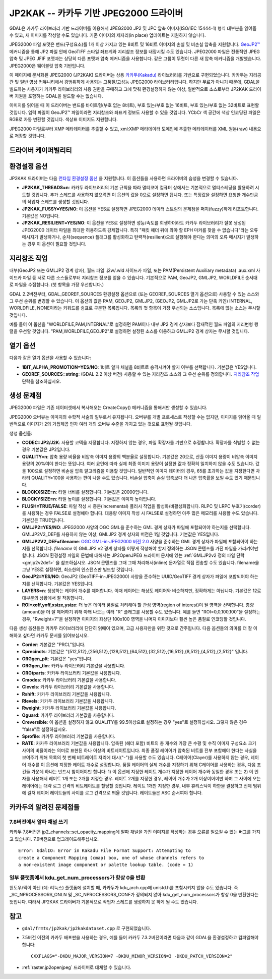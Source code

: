 .. _raster.jp2kak:

================================================================================
JP2KAK -- 카카두 기반 JPEG2000 드라이버
================================================================================

.. shortname:: JP2KAK

.. build_dependencies:: 카카두(Kakadu) 라이브러리

GDAL은 카카두 라이브러리 기반 드라이버를 이용해서 JPEG2000 JP2 및 JPC 압축 이미지(ISO/IEC 15444-1) 형식 대부분을 읽어올 수 있고, 새 이미지를 작성할 수도 있습니다. 기존 이미지의 제자리(in place) 업데이트는 지원하지 않습니다.

JPEG2000 파일 포맷은 밴드(구성요소)를 1개 이상 가지고 있는 8비트 및 16비트 이미지의 손실 및 비손실 압축을 지원합니다. `GeoJP2™ <https://web.archive.org/web/20151028081930/http://www.lizardtech.com/download/geo/geotiff_box.txt>`_ 메커니즘을 통해 JP2 파일 안에 GeoTIFF 스타일 좌표계와 지리참조 정보를 내장시킬 수도 있습니다. JPEG2000 파일은 전통적인 JPEG 압축 및 JPEG JFIF 포맷과는 상당히 다른 포맷과 압축 메커니즘을 사용합니다. 같은 그룹이 뚜렷이 다른 새 압축 메커니즘을 개발했습니다. JPEG2000은 웨이블릿 압축 기반입니다.

이 페이지에 문서화된 JPEG2000 (JP2KAK) 드라이버는 상용 `카카두(Kakadu) <http://www.kakadusoftware.com/>`_ 라이브러리를 기반으로 구현되었습니다. 카카두는 지리공간 및 일반 영상 커뮤니티에서 광범위하게 사용되는 고품질/고성능 JPEG2000 라이브러리입니다. 하지만 무료가 아니기 때문에, GDAL을 빌드하는 사용자가 카카두 라이브러리의 사용 권한을 구매하고 그에 맞춰 환경설정하지 않는 이상, 일반적으로 소스로부터 JP2KAK 드라이버 지원을 포함하는 GDAL을 빌드할 수는 없습니다.

이미지를 읽어올 때 이 드라이버는 밴드를 바이트형(부호 없는 8비트), 부호 있는/부호 없는 16비트, 부호 있는/부호 없는 32비트로 표현할 것입니다. 입력 파일이 GeoJP2™ 파일이라면 지리참조와 좌표계 정보도 사용할 수 있을 것입니다. YCbCr 색 공간에 색상 인코딩된 파일은 RGB로 자동 변환할 것입니다. 색상표 이미지도 지원합니다.

JPEG2000 파일로부터 XMP 메타데이터를 추출할 수 있고, xml:XMP 메타데이터 도메인에 추출한 메타데이터를 XML 원본(raw) 내용으로 저장할 것입니다.

드라이버 케이퍼빌리티
-------------------

.. supports_createcopy::

.. supports_georeferencing::

.. supports_virtualio::

환경설정 옵션
---------------------

JP2KAK 드라이버는 다음 `런타임 환경설정 옵션 <http://trac.osgeo.org/gdal/wiki/ConfigOptions>`_ 을 지원합니다. 이 옵션들을 사용하면 드라이버의 습성을 변경할 수 있습니다.

-  **JP2KAK_THREADS=n**:
   카카두 라이브러리의 기본 규칙을 따라 멀티코어 컴퓨터 상에서는 기본적으로 멀티스레딩을 활용하려 시도할 것입니다. 추가 스레드를 사용하지 않으려면 이 옵션의 값을 0으로 설정하면 됩니다. 또는 특정값을 설정하면 요청한 개수만큼의 작업자 스레드를 생성할 것입니다.

-  **JP2KAK_FUSSY=YES/NO**:
   이 옵션을 YES로 설정하면 JPEG2000 데이터 스트림의 문제점을 퍼지(fuzzy)하게 리포트합니다. 기본값은 NO입니다.

-  **JP2KAK_RESILIENT=YES/NO**:
   이 옵션을 YES로 설정하면 성능/속도를 희생하더라도 카카두 라이브러리가 잘못 생성된 JPEG2000 데이터 파일을 최대한 허용하도록 강제합니다. 특히 "패킷 헤더 뒤에 와야 할 EPH 마커를 찾을 수 없습니다"라는 오류 메시지가 발생하거나, 순차(sequence) 플래그를 활성화하고 탄력적(resilient)으로 실행해야 한다는 의미의 오류 메시지가 발생하는 경우 이 옵션이 필요할 것입니다.

지리참조 작업
--------------

내부(GeoJP2 또는 GMLJP2 경계 상자), 월드 파일 .j2w/.wld 사이드카 파일, 또는 PAM(Persistent Auxiliary metadata) .aux.xml 사이드카 파일 등 서로 다른 소스들로부터 지리참조 정보를 얻을 수 있습니다. 기본적으로 PAM, GeoJP2, GMLJP2, WORLDFILE 순서대로 파일을 수집합니다. (첫 항목을 가장 우선합니다.)

GDAL 2.2버전부터, GDAL_GEOREF_SOURCES 환경설정 옵션으로 (또는 GEOREF_SOURCES 열기 옵션으로) 사용할 수 있는 소스와 그 우선 순위를 변경할 수 있습니다. 이 옵션의 값은 PAM, GEOJP2, GMLJP2, (GEOJP2, GMLJP2로 가는 단축 키인) INTERNAL, WORLDFILE, NONE이라는 키워드를 쉼표로 구분한 목록입니다. 목록의 첫 항목이 가장 우선되는 소스입니다. 목록에 없는 소스는 무시할 것입니다.

예를 들어 이 옵션을 "WORLDFILE,PAM,INTERNAL"로 설정하면 PAM이나 내부 JP2 경계 상자보다 잠재적인 월드 파일의 지리변형 행렬을 우선할 것입니다. "PAM,WORLDFILE,GEOJP2"로 설정하면 설정된 소스를 이용하고 GMLJP2 경계 상자는 무시할 것입니다.

열기 옵션
--------------

다음과 같은 열기 옵션을 사용할 수 있습니다:

-  **1BIT_ALPHA_PROMOTION=YES/NO**:
   1비트 알파 채널을 8비트로 승격시켜야 할지 여부를 선택합니다. 기본값은 YES입니다.

-  **GEOREF_SOURCES=string**:
   (GDAL 2.2 이상 버전) 사용할 수 있는 지리참조 소스와 그 우선 순위를 정의합니다. `지리참조 작업 <#georeferencing>`_ 단락을 참조하십시오.

생성 문제점
---------------

JPEG2000 파일은 기존 데이터셋에서 복사해오는 CreateCopy() 메커니즘을 통해서만 생성할 수 있습니다.

JPEG2000 오버뷰는 이미지의 수학적 서술의 일부로서 유지됩니다. 오버뷰를 개별 프로세스로 작성할 수는 없지만, 이미지를 읽어올 때 일반적으로 이미지가 2의 거듭제곱 인자 여러 개의 오버뷰 수준을 가지고 있는 것으로 표현될 것입니다.

생성 옵션들:

-  **CODEC=JP2/J2K**:
   사용할 코덱을 지정합니다. 지정하지 않는 경우, 파일 확장자를 기반으로 추정합니다. 확장자를 식별할 수 없는 경우 기본값은 JP2입니다.

-  **QUALITY=n**:
   압축 용량 비율을 비압축 이미지 용량의 백분율로 설정합니다. 기본값은 20으로, 산출 이미지 용량이 비압축 이미지 용량의 20%여야 한다는 뜻입니다. 여러 요인에 따라 실제 최종 이미지 용량이 설정한 값과 정확히 일치하지 않을 수도 있습니다. 값을 100으로 설정하면 비손실 압축 알고리즘을 이용할 것입니다. 일반적인 이미지 데이터의 경우, 65를 초과하는 값을 지정한다면 차라리 QUALITY=100을 사용하는 편이 나을 수도 있습니다. 비손실 압축이 손실 압축보다 더 나은 압축률을 보일 수도 있기 때문입니다.

-  **BLOCKXSIZE=n**:
   타일 너비를 설정합니다. 기본값은 20000입니다.

-  **BLOCKYSIZE=n**:
   타일 높이를 설정합니다. 기본값은 이미지 높이입니다.

-  **FLUSH=TRUE/FALSE**:
   파일 작성 시 증분(incremental) 플러시 작업을 활성화/비활성화합니다. RLPC 및 LRPC 부호기(corder)를 사용하는 경우 FALSE로 설정해야 합니다. 대용량 이미지 작성 시 FALSE로 설정하면 아주 많은 메모리를 사용할 수도 있습니다. 기본값은 TRUE입니다.

-  **GMLJP2=YES/NO**:
   JPEG2000 사양의 OGC GML을 준수하는 GML 경계 상자가 파일에 포함되어야 하는지를 선택합니다. GMLJP2V2_DEF를 사용하지 않는 이상, GMLJP2 경계 상자의 버전은 1일 것입니다. 기본값은 YES입니다.

-  **GMLJP2V2_DEF=filename**:
   `OGC GML-in-JPEG2000 버전 2.0 <http://docs.opengeospatial.org/is/08-085r4/08-085r4.html>`_ 사양을 준수하는 GML 경계 상자가 파일에 포함되어야 하는지를 선택합니다. *filename* 이 GMLJP2 v2 경계 상자를 어떻게 작성해야 할지 정의하는 JSON 콘텐츠를 가진 파일을 가리켜야만 합니다. JSON 환경설정 파일의 문법에 대해서는 JP2OpenJPEG 드라이버 문서에 있는 :ref:`GMLJP2v2 정의 파일 단락 <gmjp2v2def>` 을 참조하십시오. JSON 콘텐츠를 그때 그때 처리해서(inline) 문자열로 직접 전송할 수도 있습니다. filename을 그냥 YES로 설정하면, 최소한의 인스턴스만 빌드할 것입니다.

-  **GeoJP2=YES/NO**:
   GeoJP2 (GeoTIFF-in-JPEG2000) 사양을 준수하는 UUID/GeoTIFF 경계 상자가 파일에 포함되어야 하는지를 선택합니다. 기본값은 YES입니다.

-  **LAYERS=n**:
   생성하는 레이어 개수를 제어합니다. 이때 레이어는 해상도 레이어와 비슷하지만, 정확하게는 아닙니다. 기본값은 12로 대부분의 상황에서 잘 작동합니다.

-  **ROI=xoff,yoff,xsize,ysize**:
   더 높은 데이터 품질로 처리해야 할 관심 영역(region of interest)이 될 영역을 선택합니다. 총량(amount)을 더 잘 제어하기 위해 아래 나오는 여러 "R" 플래그를 사용할 수도 있습니다. 예를 들면 "ROI=0,0,100,100"을 설정하는 경우, "Rweight=7"을 설정하면 이미지의 좌상단 100x100 영역을 나머지 이미지보다 훨씬 높은 품질로 인코딩할 것입니다.

다음 생성 옵션들은 카카두 라이브러리에 단단히 얽매여 있으며, 고급 사용자만을 위한 것으로 간주됩니다. 다음 옵션들의 의미를 더 잘 이해하고 싶다면 카카두 문서를 읽어보십시오.

-  **Corder**: 기본값은 "PRCL"입니다.

-  **Cprecincts**: 기본값은 "{512,512},{256,512},{128,512},{64,512},{32,512},{16,512},{8,512},{4,512},{2,512}" 입니다.

-  **ORGgen_plt**: 기본값은 "yes"입니다.

-  **ORGgen_tlm**: 카카두 라이브러리 기본값을 사용합니다.

-  **ORGtparts**: 카카두 라이브러리 기본값을 사용합니다.

-  **Cmodes**: 카카두 라이브러리 기본값을 사용합니다.

-  **Clevels**: 카카두 라이브러리 기본값을 사용합니다.

-  **Rshift**: 카카두 라이브러리 기본값을 사용합니다.

-  **Rlevels**: 카카두 라이브러리 기본값을 사용합니다.

-  **Rweight**: 카카두 라이브러리 기본값을 사용합니다.

-  **Qguard**: 카카두 라이브러리 기본값을 사용합니다.

-  **Creversible**: 이 옵션을 설정하지 않고 QUALITY를 99.5이상으로 설정하는 경우 "yes"로 설정하십시오. 그렇지 않은 경우 "false"로 설정하십시오.

-  **Sprofile**: 카카두 라이브러리 기본값을 사용합니다.

-  **RATE**: 카카두 라이브러리 기본값을 사용합니다.
   압축된 (헤더 포함) 비트의 총 개수와 가장 큰 수평 및 수직 이미지 구성요소 크기 사이의 비율이라는 의미로 표현된 하나 이상의 비트레이트입니다.
   최종 품질 레이어가 압축된 비트를 전부 포함해야 한다는 사실을 보여주기 위해 목록의 첫 번째 비트레이트 자리에 대시("-")를 사용할 수도 있습니다.
   C레이어(Clayer)를 사용하지 않는 경우, 레이어 개수를 이 옵션에 지정한 레이트 개수로 설정합니다.
   품질 레이어의 실제 개수를 지정하기 위해 C레이어를 사용하는 경우, 다음 조건들 가운데 하나는 반드시 참이어야만 합니다: 1) 이 옵션에 지정한 레이트 개수가 지정한 레이어 개수와 동일한 경우 또는 2) 이 인자를 사용해서 레이트 1개 또는 2개를 지정한 경우.
   레이트 2개를 지정한 경우, 레이어 개수가 2개 이상이어야만 하며 그 사이에 오는 레이어에는 대략 로그 간격의 비트레이트를 할당할 것입니다.
   레이트 1개만 지정한 경우, 내부 휴리스틱이 하한을 결정하고 전체 범위에 걸쳐 레이어 레이트들의 사이를 로그 간격으로 띄울 것입니다.
   레이트들은 ASC 순서여야 합니다.

카카두의 알려진 문제점들
----------------------

7.8버전에서 알파 채널 쓰기
~~~~~~~~~~~~~~~~~~~~~~~~~~~~~

카카두 7.8버전은 jp2_channels::set_opacity_mapping에 알파 채널을 가진 이미지를 작성하는 경우 오류를 일으킬 수 있는 버그를 가지고 있습니다. 7.9버전으로 업그레이드해주십시오.

::

   Error: GdalIO: Error in Kakadu File Format Support: Attempting to
   create a Component Mapping (cmap) box, one of whose channels refers to
   a non-existent image component or palette lookup table. (code = 1)

일부 플랫폼에서 kdu_get_num_processors가 항상 0을 반환
~~~~~~~~~~~~~~~~~~~~~~~~~~~~~~~~~~~~~~~~~~~~~~~~~~~~~~~~~~

윈도우/맥이 아닌 (예: 리눅스) 플랫폼에 설치할 때, 카카두가 kdu_arch.cpp에 unistd.h를 포함시키지 않을 수도 있습니다. 즉 \_SC_NPROCESSORS_ONLN 및 \_SC_NPROCESSORS_CONF가 정의되지 않아 kdu_get_num_processors가 항상 0을 반환한다는 뜻입니다. 따라서 JP2KAK 드라이버가 기본적으로 작업자 스레드를 생성하지 못 하게 될 수도 있습니다.

참고
--------

-  ``gdal/frmts/jp2kak/jp2kakdataset.cpp`` 로 구현되었습니다.
-  7.5버전 이전의 카카두 배포판을 사용하는 경우, 예를 들어 카카두 7.3.2버전이라면 다음과 같이 GDAL을 환경설정하고 컴파일해야 합니다:

   ::

       CXXFLAGS="-DKDU_MAJOR_VERSION=7 -DKDU_MINOR_VERSION=3 -DKDU_PATCH_VERSION=2"

-  :ref:`raster.jp2openjpeg` 드라이버로 대체할 수 있습니다.

